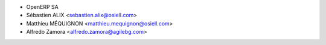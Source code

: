 * OpenERP SA
* Sébastien ALIX <sebastien.alix@osiell.com>
* Matthieu MÉQUIGNON <matthieu.mequignon@osiell.com>
* Alfredo Zamora <alfredo.zamora@agilebg.com>
